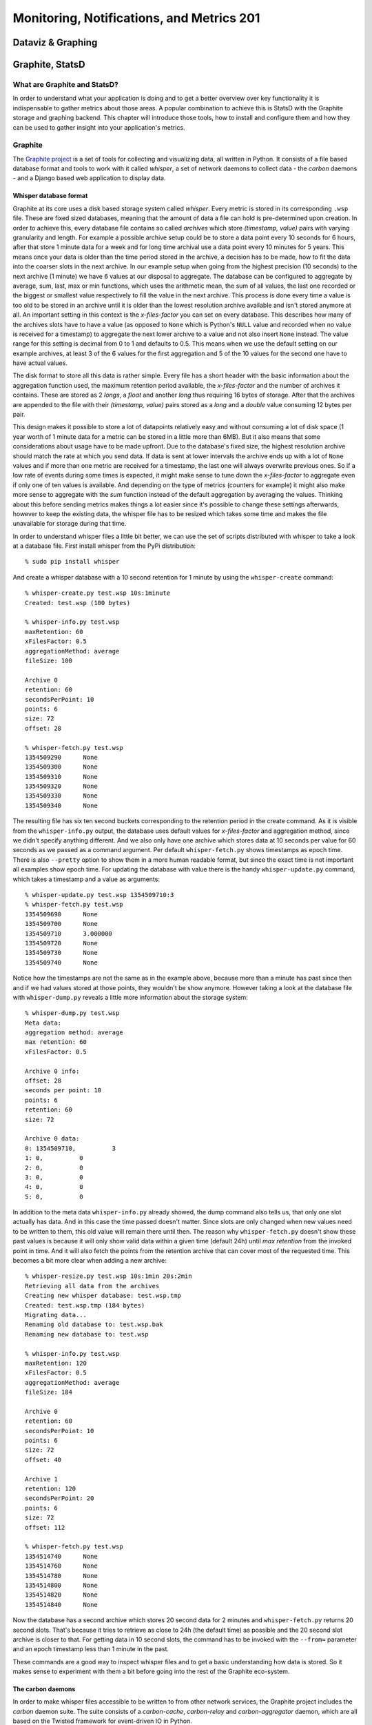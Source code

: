Monitoring, Notifications, and Metrics 201
******************************************

Dataviz & Graphing
==================

Graphite, StatsD
================

What are Graphite and StatsD?
------------------------------
In order to understand what your application is doing and to get a better
overview over key functionality it is indispensable to gather metrics about
those areas. A popular combination to achieve this is StatsD with the Graphite
storage and graphing backend. This chapter will introduce those tools, how to
install and configure them and how they can be used to gather insight into
your application's metrics.

Graphite
--------
The `Graphite project <http://graphite.wikidot.com/>`_ is a set of tools for
collecting and visualizing data, all written in Python. It consists of a file
based database format and tools to work with it called *whisper*, a set of
network daemons to collect data - the *carbon* daemons - and a Django based
web application to display data.

Whisper database format
~~~~~~~~~~~~~~~~~~~~~~~~
Graphite at its core uses a disk based storage system called *whisper*. Every
metric is stored in its corresponding ``.wsp`` file. These are fixed sized
databases, meaning that the amount of data a file can hold is pre-determined
upon creation. In order to achieve this, every database file contains so
called *archives* which store *(timestamp, value)* pairs with varying
granularity and length. For example a possible archive setup could be to store
a data point every 10 seconds for 6 hours, after that store 1 minute data for a
week and for long time archival use a data point every 10 minutes for 5 years.
This means once your data is older than the time period stored in the archive,
a decision has to be made, how to fit the data into the coarser slots in the
next archive. In our example setup when going from the highest precision (10
seconds) to the next archive (1 minute) we have 6 values at our disposal to
aggregate. The database can be configured to aggregate by average, sum, last,
max or min functions, which uses the arithmetic mean, the sum of all values,
the last one recorded or the biggest or smallest value respectively to fill the
value in the next archive. This process is done every time a value is too old to
be stored in an archive until it is older than the lowest resolution archive
available and isn't stored anymore at all. An important setting in this
context is the *x-files-factor* you can set on every database. This describes
how many of the archives slots have to have a value (as opposed to ``None``
which is Python's ``NULL`` value and recorded when no value is received for a
timestamp) to aggregate the next lower archive to a value and not also insert
``None`` instead. The value range for this setting is decimal from 0 to 1 and
defaults to 0.5. This means when we use the default setting on our example
archives, at least 3 of the 6 values for the first aggregation and 5 of the 10
values for the second one have to have actual values.

The disk format to store all this data is rather simple. Every file has a
short header with the basic information about the aggregation function used,
the maximum retention period available, the *x-files-factor* and the number of
archives it contains. These are stored as 2 *longs*, a *float* and another
*long* thus requiring 16 bytes of storage.  After that the archives are
appended to the file with their *(timestamp, value)* pairs stored as a *long*
and a *double* value consuming 12 bytes per pair.

This design makes it possible to store a lot of datapoints relatively easy and
without consuming a lot of disk space (1 year worth of 1 minute data for a
metric can be stored in a little more than 6MB). But it also means that some
considerations about usage have to be made upfront. Due to the database's
fixed size, the highest resolution archive should match the rate at which you
send data. If data is sent at lower intervals the archive ends up with a lot
of ``None`` values and if more than one metric are received for a timestamp,
the last one will always overwrite previous ones. So if a low rate of events
during some times is expected, it might make sense to tune down the
*x-files-factor* to aggregate even if only one of ten values is available. And
depending on the type of metrics (counters for example) it might also make
more sense to aggregate with the *sum* function instead of the default
aggregation by averaging the values. Thinking about this before sending
metrics makes things a lot easier since it's possible to change these settings
afterwards, however to keep the existing data, the whisper file has to be
resized which takes some time and makes the file unavailable for storage
during that time.

In order to understand whisper files a little bit better, we can use the set
of scripts distributed with whisper to take a look at a database file. First
install whisper from the PyPi distribution::

  % sudo pip install whisper

And create a whisper database with a 10 second retention for 1 minute by using
the ``whisper-create`` command::

  % whisper-create.py test.wsp 10s:1minute
  Created: test.wsp (100 bytes)

  % whisper-info.py test.wsp
  maxRetention: 60
  xFilesFactor: 0.5
  aggregationMethod: average
  fileSize: 100

  Archive 0
  retention: 60
  secondsPerPoint: 10
  points: 6
  size: 72
  offset: 28

  % whisper-fetch.py test.wsp
  1354509290      None
  1354509300      None
  1354509310      None
  1354509320      None
  1354509330      None
  1354509340      None

The resulting file has six ten second buckets corresponding to the retention
period in the create command. As it is visible from the ``whisper-info.py``
output, the database uses default values for *x-files-factor* and aggregation
method, since we didn't specify anything different. And we also only have one
archive which stores data at 10 seconds per value for 60 seconds as we passed
as a command argument. Per default ``whisper-fetch.py`` shows timestamps as
epoch time. There is also ``--pretty`` option to show them in a more human
readable format, but since the exact time is not important all examples show
epoch time. For updating the database with value there is the handy
``whisper-update.py`` command, which takes a timestamp and a value as
arguments::

  % whisper-update.py test.wsp 1354509710:3
  % whisper-fetch.py test.wsp
  1354509690      None
  1354509700      None
  1354509710      3.000000
  1354509720      None
  1354509730      None
  1354509740      None

Notice how the timestamps are not the same as in the example above, because
more than a minute has past since then and if we had values stored at those
points, they wouldn't be show anymore. However taking a look at the
database file with ``whisper-dump.py`` reveals a little more information about
the storage system::

  % whisper-dump.py test.wsp
  Meta data:
  aggregation method: average
  max retention: 60
  xFilesFactor: 0.5

  Archive 0 info:
  offset: 28
  seconds per point: 10
  points: 6
  retention: 60
  size: 72

  Archive 0 data:
  0: 1354509710,          3
  1: 0,          0
  2: 0,          0
  3: 0,          0
  4: 0,          0
  5: 0,          0

In addition to the meta data ``whisper-info.py`` already showed, the dump
command also tells us, that only one slot actually has data. And in this case
the time passed doesn't matter. Since slots are only changed when new values
need to be written to them, this old value will remain there until then. The
reason why ``whisper-fetch.py`` doesn't show these past values is because it
will only show valid data within a given time (default 24h) until *max
retention* from the invoked point in time. And it will also fetch the points
from the retention archive that can cover most of the requested time. This
becomes a bit more clear when adding a new archive::

  % whisper-resize.py test.wsp 10s:1min 20s:2min
  Retrieving all data from the archives
  Creating new whisper database: test.wsp.tmp
  Created: test.wsp.tmp (184 bytes)
  Migrating data...
  Renaming old database to: test.wsp.bak
  Renaming new database to: test.wsp

  % whisper-info.py test.wsp
  maxRetention: 120
  xFilesFactor: 0.5
  aggregationMethod: average
  fileSize: 184

  Archive 0
  retention: 60
  secondsPerPoint: 10
  points: 6
  size: 72
  offset: 40

  Archive 1
  retention: 120
  secondsPerPoint: 20
  points: 6
  size: 72
  offset: 112

  % whisper-fetch.py test.wsp
  1354514740      None
  1354514760      None
  1354514780      None
  1354514800      None
  1354514820      None
  1354514840      None

Now the database has a second archive which stores 20 second data for 2
minutes and ``whisper-fetch.py`` returns 20 second slots. That's because it
tries to retrieve as close to 24h (the default time) as possible and the 20
second slot archive is closer to that. For getting data in 10 second slots,
the command has to be invoked with the ``--from=`` parameter and an epoch
timestamp less than 1 minute in the past.

These commands are a good way to inspect whisper files and to get a basic
understanding how data is stored. So it makes sense to experiment with them a
bit before going into the rest of the Graphite eco-system.

The carbon daemons
~~~~~~~~~~~~~~~~~~
In order to make whisper files accessible to be written to from other network
services, the Graphite project includes the *carbon* daemon suite. The suite
consists of a *carbon-cache*, *carbon-relay* and *carbon-aggregator* daemon,
which are all based on the Twisted framework for event-driven IO in Python.

The *carbon-cache* daemon is the most crucial of them as it provides the basic
interface to the whisper backend and a scalable and efficient way for a large
number of clients to store metrics. In order to minimize write delay for a big
number of metrics depending on the disk seek time (each metric has its own
file) the daemon employs queuing. Every metric has its own queue and an
incoming value for a metric gets appended to it. A background thread then
checks the queues for data points and writes them consecutively to the
storage file. This way cost of an expensive disk seek gets amortized over
several metric values that are written with one seek.

The daemon relies on two config files, ``carbon.conf`` for general
configuration and ``storage-schemas.conf`` for whisper storage configuration.
The general configuration file contains settings like network configuration
(*carbon-cache* can listen on different sockets like plain TCP and UDP or even
AMQP), cache sizes and maximum updates per second in its ``[cache]`` section.
These settings are very useful when tuning the carbon daemon for the hardware
it's running on, but to get started the default settings from the example
config files will suffice.  The storage schemas configuration file contains
information about which metrics paths are using which retention archives and
aggregation methods. A basic entry looks like this::

  [default_1min_for_1day]
  pattern = .*
  retentions = 60s:1d

Each section has a name and a regex pattern which will be matched on the
metrics path sent. The pattern shown above will match any pattern and can be
used as a catch-all rule at the end of the configuration to match uncaught
metrics. The ``rententions`` section is a comma separated list of retention
archives to use for the metrics path in the same format that
``whisper-create.py`` expects them.

In order to get a basic carbon cache instance running (default listener is TCP
on port 2003), install it from PyPi and copy the example config files::

  % cd /opt/graphite/conf
  % cp carbon.conf.example carbon.conf
  % cp storage-schemas.conf.example storage-schemas.conf
  % /opt/graphite/bin/carbon-cache.py start
  Starting carbon-cache (instance a)

  % netstat -an | grep 2003
  tcp4       0      0  *.2003                 *.*                    LISTEN

The default installation creates its directories in ``/opt/graphite`` but this
can also be changed within the configuration. After the carbon daemon has been
started, metrics can just be recorded by sending one or more values in the
format ``metric_path value timestamp\n``::

  % echo "test 10 1354519378" | nc -w1 localhost 2003
  % whisper-fetch.py /opt/graphite/storage/whisper/test.wsp |
  tail -n 3
  1354519260      None
  1354519320      10.000000
  1354519380      None

All metrics paths that are sent are relative to the
``/opt/graphite/storage/whisper`` directory and will be stored there. The
interface also supports subfolders, which can be created by separate the
metrics path with dots::

  % echo "this.is.a.test 10 1354519680" | nc -w1 localhost 2003
  % whisper-fetch.py /opt/graphite/storage/whisper/this/is/a/test.wsp| tail -n 3
  1354519560      None
  1354519620      None
  1354519680      10.000000


StatsD
-------


Setting it up and make it show pretty graphs
---------------------------------------------

What have we done and where to go from here
--------------------------------------------


Dashboard: Info for ops and info for the business
=================================================

Third-party tools
=================

Datadog
-------

Boundry
-------

NewRelic
--------

Circonus
--------


